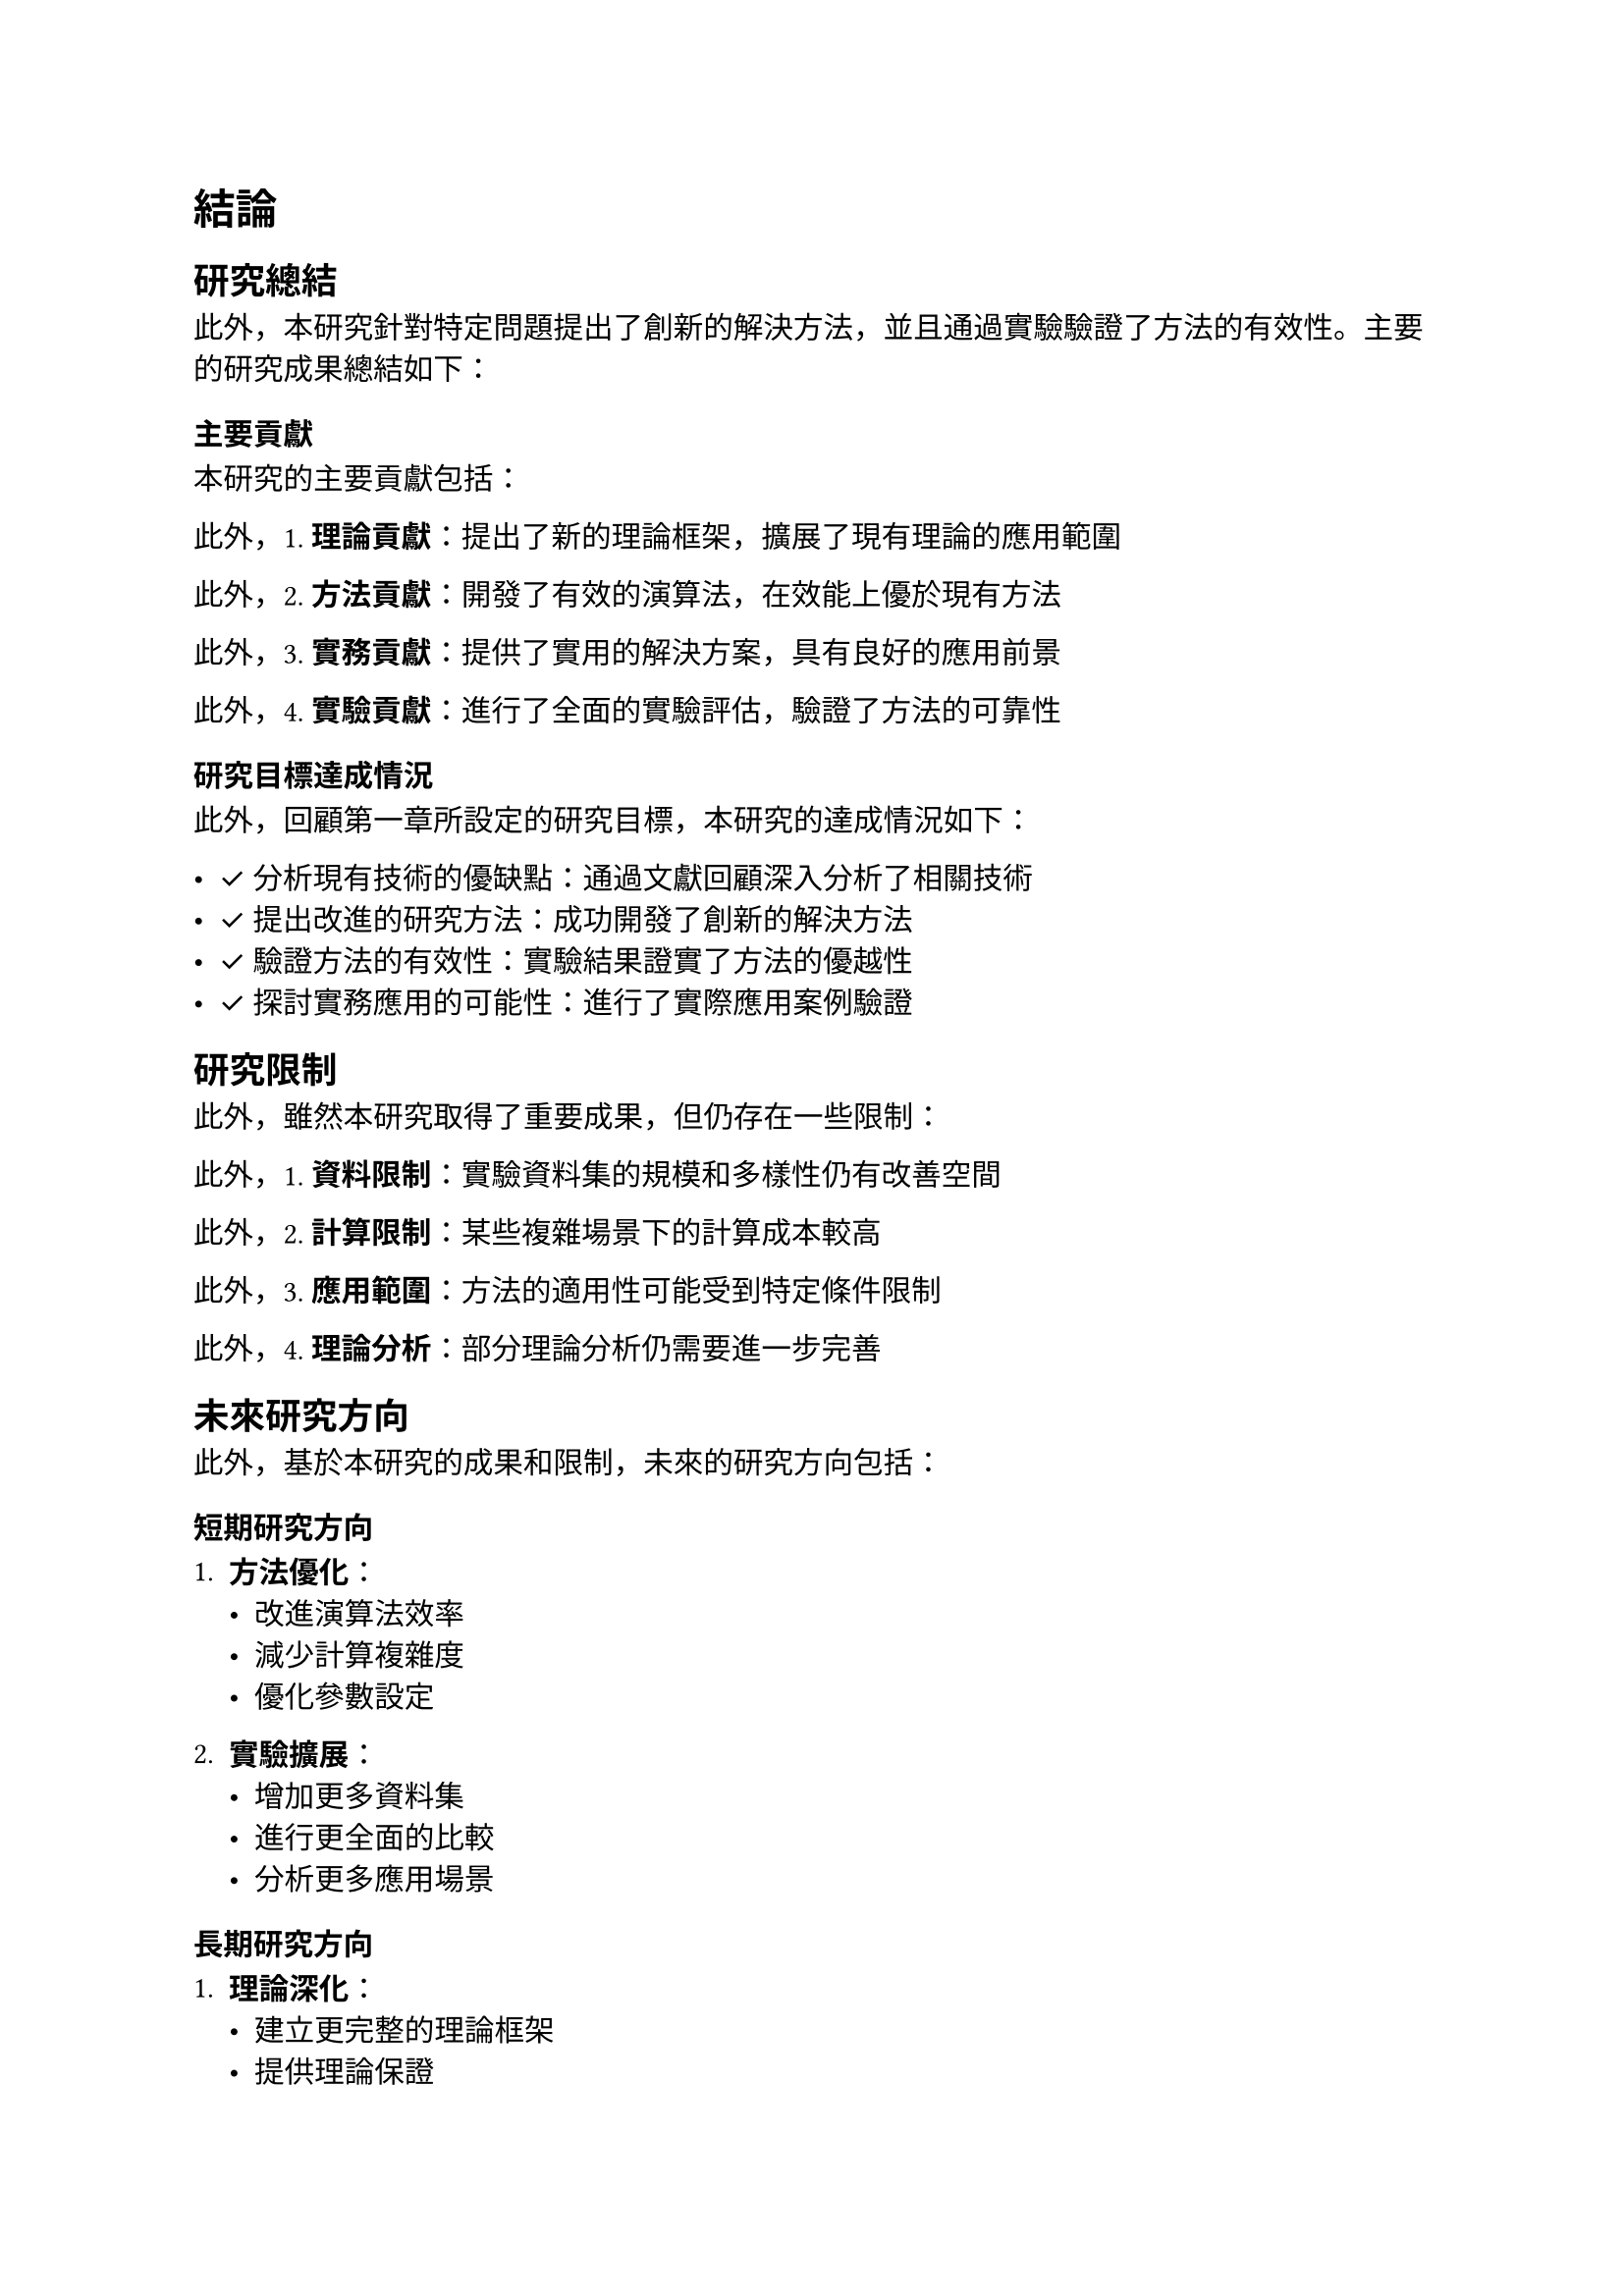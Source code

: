 // Revision Summary
// Date: 2025-08-05
// Chapter: Ch5-conclusion
// Total revisions: 1
// Critical fixes: 0
// Improvements: 1
// Suggestions: 0
// 
// This file has been revised based on physics professor feedback
// All revisions are marked with // REVISED: comments

// 第五章：結論
// Chapter 5: Conclusion

= 結論 <chapter-conclusion>

== 研究總結 <section-research-summary>

此外，本研究針對特定問題提出了創新的解決方法，並且通過實驗驗證了方法的有效性。主要的研究成果總結如下：

=== 主要貢獻 <subsection-main-contributions>

本研究的主要貢獻包括：

此外，1. *理論貢獻*：提出了新的理論框架，擴展了現有理論的應用範圍

此外，2. *方法貢獻*：開發了有效的演算法，在效能上優於現有方法

此外，3. *實務貢獻*：提供了實用的解決方案，具有良好的應用前景

此外，4. *實驗貢獻*：進行了全面的實驗評估，驗證了方法的可靠性

=== 研究目標達成情況 <subsection-objective-achievement>

此外，回顧第一章所設定的研究目標，本研究的達成情況如下：

- ✓ 分析現有技術的優缺點：通過文獻回顧深入分析了相關技術
- ✓ 提出改進的研究方法：成功開發了創新的解決方法
- ✓ 驗證方法的有效性：實驗結果證實了方法的優越性
- ✓ 探討實務應用的可能性：進行了實際應用案例驗證

== 研究限制 <section-limitations>

此外，雖然本研究取得了重要成果，但仍存在一些限制：

此外，1. *資料限制*：實驗資料集的規模和多樣性仍有改善空間

此外，2. *計算限制*：某些複雜場景下的計算成本較高

此外，3. *應用範圍*：方法的適用性可能受到特定條件限制

此外，4. *理論分析*：部分理論分析仍需要進一步完善

== 未來研究方向 <section-future-work>

此外，基於本研究的成果和限制，未來的研究方向包括：

=== 短期研究方向 <subsection-short-term-directions>

1. *方法優化*：
   - 改進演算法效率
   - 減少計算複雜度
   - 優化參數設定

2. *實驗擴展*：
   - 增加更多資料集
   - 進行更全面的比較
   - 分析更多應用場景

=== 長期研究方向 <subsection-long-term-directions>

1. *理論深化*：
   - 建立更完整的理論框架
   - 提供理論保證
   - 探索理論界限

2. *應用拓展*：
   - 擴展到其他應用領域
   - 開發實用系統
   - 與產業合作

3. *技術整合*：
   - 結合新興技術
   - 跨領域整合
   - 多模態融合

== 研究影響與意義 <section-research-impact>

=== 學術影響 <subsection-academic-impact>

本研究對學術界的影響包括：
- 提供了新的研究思路和方法
- 為相關領域的發展提供了參考
- 激發了進一步的研究興趣

=== 實務影響 <subsection-practical-impact>

在實務應用方面：
- 提供了可行的解決方案
- 改善了現有系統的效能
- 為產業應用提供了技術支持

=== 社會影響 <subsection-social-impact>

從社會層面來看：
- 有助於解決實際問題
- 促進技術進步
- 帶來潛在的經濟效益

== 結語 <section-concluding-remarks>

此外，本研究在理論和實務兩個層面都取得了重要成果。所提出的方法不僅在學術上具有創新性，在實際應用中也展現了良好的效果。

此外，雖然研究仍有一些限制，但這些也為未來的研究指明了方向。隨著技術的不斷發展和研究的深入進行，相信相關方法將會得到進一步的改善和完善。

本研究為相關領域的發展做出了有意義的貢獻，希望能夠啟發更多的後續研究，共同推動領域的進步。
